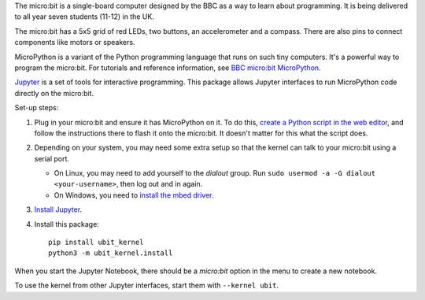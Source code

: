 The micro:bit is a single-board computer designed by the BBC as a way to learn
about programming. It is being delivered to all year seven students (11-12) in
the UK.

.. image:: ubit_front.jpg
   :scale: 50%
   :alt: The front side of a micro:bit

The micro:bit has a 5x5 grid of red LEDs, two buttons, an accelerometer and a
compass. There are also pins to connect components like motors or speakers.

MicroPython is a variant of the Python programming language that runs on such
tiny computers. It's a powerful way to program the micro:bit. For tutorials
and reference information, see `BBC micro:bit MicroPython
<http://microbit-micropython.readthedocs.org/en/latest/index.html>`__.

`Jupyter <http://jupyter.org/>`__ is a set of tools for interactive programming.
This package allows Jupyter interfaces to run MicroPython code directly on the
micro:bit.

Set-up steps:

1. Plug in your micro:bit and ensure it has MicroPython on it. To do this,
   `create a Python script in the web editor <https://www.microbit.co.uk/app/#create:xyelfe>`__,
   and follow the instructions there to flash it onto the micro:bit. It doesn't
   matter for this what the script does.

2. Depending on your system, you may need some extra setup so that the kernel
   can talk to your micro:bit using a serial port.

   * On Linux, you may need to add yourself to the *dialout* group.
     Run ``sudo usermod -a -G dialout <your-username>``, then log out and in again.
   * On Windows, you need to `install the mbed driver
     <https://developer.mbed.org/handbook/Windows-serial-configuration>`__.

3. `Install Jupyter <http://jupyter.readthedocs.org/en/latest/install.html>`__.
4. Install this package::

       pip install ubit_kernel
       python3 -m ubit_kernel.install

When you start the Jupyter Notebook, there should be a *micro:bit* option in the
menu to create a new notebook.

To use the kernel from other Jupyter interfaces, start them with ``--kernel ubit``.
